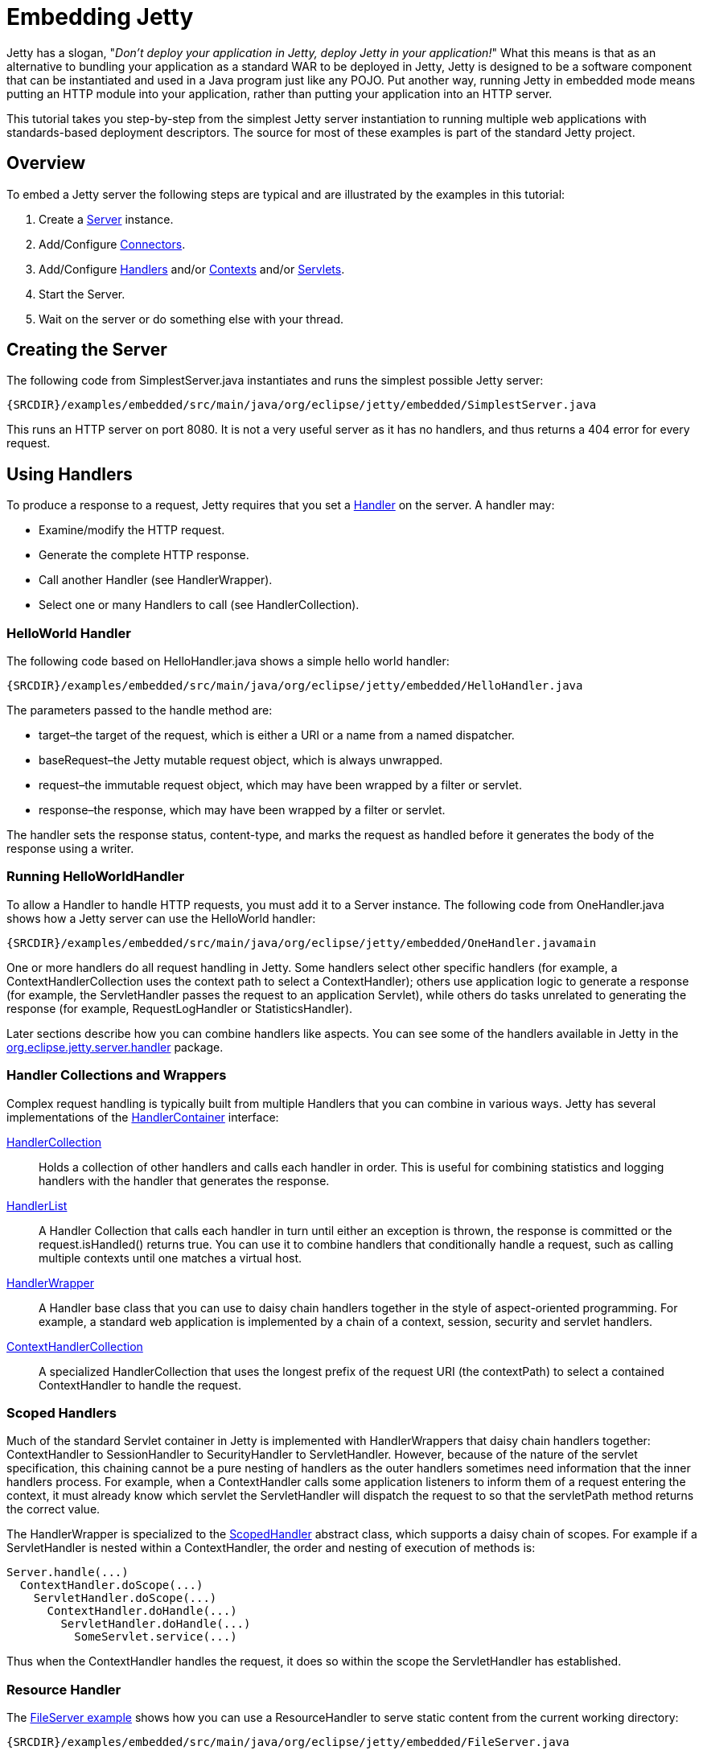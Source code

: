 //  ========================================================================
//  Copyright (c) 1995-2012 Mort Bay Consulting Pty. Ltd.
//  ========================================================================
//  All rights reserved. This program and the accompanying materials
//  are made available under the terms of the Eclipse Public License v1.0
//  and Apache License v2.0 which accompanies this distribution.
//
//      The Eclipse Public License is available at
//      http://www.eclipse.org/legal/epl-v10.html
//
//      The Apache License v2.0 is available at
//      http://www.opensource.org/licenses/apache2.0.php
//
//  You may elect to redistribute this code under either of these licenses.
//  ========================================================================

[[embedding-jetty]]
= Embedding Jetty

Jetty has a slogan, "__Don't deploy your application in Jetty, deploy
Jetty in your application!__" What this means is that as an alternative
to bundling your application as a standard WAR to be deployed in Jetty,
Jetty is designed to be a software component that can be instantiated
and used in a Java program just like any POJO. Put another way, running
Jetty in embedded mode means putting an HTTP module into your
application, rather than putting your application into an HTTP server.

This tutorial takes you step-by-step from the simplest Jetty server
instantiation to running multiple web applications with standards-based
deployment descriptors. The source for most of these examples is part of
the standard Jetty project.

== Overview

To embed a Jetty server the following steps are typical and are
illustrated by the examples in this tutorial:

1.  Create a link:{JDURL}/org/eclipse/jetty/server/Server.html[Server]
instance.
2.  Add/Configure
link:{JDURL}/org/eclipse/jetty/server/Connector.html[Connectors].
3.  Add/Configure
link:{JDURL}/org/eclipse/jetty/server/Handler.html[Handlers] and/or
link:{JDURL}/org/eclipse/jetty/server/handler/ContextHandler.html[Contexts]
and/or
http://docs.oracle.com/javaee/6/api/javax/servlet/Servlet.html[Servlets].
4.  Start the Server.
5.  Wait on the server or do something else with your thread.

== Creating the Server

The following code from SimplestServer.java instantiates and runs the
simplest possible Jetty server:

[source,rjava-no-parse]
----
{SRCDIR}/examples/embedded/src/main/java/org/eclipse/jetty/embedded/SimplestServer.java
----

This runs an HTTP server on port 8080. It is not a very useful server as
it has no handlers, and thus returns a 404 error for every request.

== Using Handlers

To produce a response to a request, Jetty requires that you set a
link:{JDURL}/org/eclipse/jetty/server/Handler.html[Handler] on the
server. A handler may:

* Examine/modify the HTTP request.
* Generate the complete HTTP response.
* Call another Handler (see HandlerWrapper).
* Select one or many Handlers to call (see HandlerCollection).

=== HelloWorld Handler

The following code based on HelloHandler.java shows a simple hello world
handler:

[source,rjava-no-parse]
----
{SRCDIR}/examples/embedded/src/main/java/org/eclipse/jetty/embedded/HelloHandler.java
----

The parameters passed to the handle method are:

* target–the target of the request, which is either a URI or a name from
a named dispatcher.
* baseRequest–the Jetty mutable request object, which is always
unwrapped.
* request–the immutable request object, which may have been wrapped by a
filter or servlet.
* response–the response, which may have been wrapped by a filter or
servlet.

The handler sets the response status, content-type, and marks the
request as handled before it generates the body of the response using a
writer.

=== Running HelloWorldHandler

To allow a Handler to handle HTTP requests, you must add it to a Server
instance. The following code from OneHandler.java shows how a Jetty
server can use the HelloWorld handler:

[source,rjava-no-parse]
----
{SRCDIR}/examples/embedded/src/main/java/org/eclipse/jetty/embedded/OneHandler.javamain
----

One or more handlers do all request handling in Jetty. Some handlers
select other specific handlers (for example, a ContextHandlerCollection
uses the context path to select a ContextHandler); others use
application logic to generate a response (for example, the
ServletHandler passes the request to an application Servlet), while
others do tasks unrelated to generating the response (for example,
RequestLogHandler or StatisticsHandler).

Later sections describe how you can combine handlers like aspects. You
can see some of the handlers available in Jetty in the
link:{JXURL}/org/eclipse/jetty/server/handler/package-summary.html[org.eclipse.jetty.server.handler]
package.

=== Handler Collections and Wrappers

Complex request handling is typically built from multiple Handlers that
you can combine in various ways. Jetty has several implementations of
the
link:{JDURL}/org/eclipse/jetty/server/HandlerContainer.html[HandlerContainer]
interface:

link:{JDURL}/org/eclipse/jetty/server/handler/HandlerCollection.html[HandlerCollection]::
  Holds a collection of other handlers and calls each handler in order.
  This is useful for combining statistics and logging handlers with the
  handler that generates the response.
link:{JDURL}/org/eclipse/jetty/server/handler/HandlerList.html[HandlerList]::
  A Handler Collection that calls each handler in turn until either an
  exception is thrown, the response is committed or the
  request.isHandled() returns true. You can use it to combine handlers
  that conditionally handle a request, such as calling multiple contexts
  until one matches a virtual host.
link:{JDURL}/org/eclipse/jetty/server/handler/HandlerWrapper.html[HandlerWrapper]::
  A Handler base class that you can use to daisy chain handlers together
  in the style of aspect-oriented programming. For example, a standard
  web application is implemented by a chain of a context, session,
  security and servlet handlers.
link:{JDURL}/org/eclipse/jetty/server/handler/ContextHandlerCollection.html[ContextHandlerCollection]::
  A specialized HandlerCollection that uses the longest prefix of the
  request URI (the contextPath) to select a contained ContextHandler to
  handle the request.

=== Scoped Handlers

Much of the standard Servlet container in Jetty is implemented with
HandlerWrappers that daisy chain handlers together: ContextHandler to
SessionHandler to SecurityHandler to ServletHandler. However, because of
the nature of the servlet specification, this chaining cannot be a pure
nesting of handlers as the outer handlers sometimes need information
that the inner handlers process. For example, when a ContextHandler
calls some application listeners to inform them of a request entering
the context, it must already know which servlet the ServletHandler will
dispatch the request to so that the servletPath method returns the
correct value.

The HandlerWrapper is specialized to the
link:{JXURL}/org/eclipse/jetty/server/handler/ScopedHandler.html[ScopedHandler]
abstract class, which supports a daisy chain of scopes. For example if a
ServletHandler is nested within a ContextHandler, the order and nesting
of execution of methods is:

....
Server.handle(...)
  ContextHandler.doScope(...)
    ServletHandler.doScope(...)
      ContextHandler.doHandle(...)
        ServletHandler.doHandle(...)
          SomeServlet.service(...)
....

Thus when the ContextHandler handles the request, it does so within the
scope the ServletHandler has established.

=== Resource Handler

The link:{JXURL}/org/eclipse/jetty/embedded/FileServer.html[FileServer
example] shows how you can use a ResourceHandler to serve static content
from the current working directory:

[source,rjava-no-parse]
----
{SRCDIR}/examples/embedded/src/main/java/org/eclipse/jetty/embedded/FileServer.java
----

Notice that a HandlerList is used with the ResourceHandler and a
DefaultHandler, so that the DefaultHandler generates a good 404 response
for any requests that do not match a static resource.

== Embedding Connectors

In the previous examples, the Server instance is passed a port number
and it internally creates a default instance of a Connector that listens
for requests on that port. However, often when embedding Jetty it is
desirable to explicity instantiate and configure one or more Connectors
for a Server instance.

=== One Connector

The following example,
link:{JXURL}/org/eclipse/jetty/embedded/OneConnector.html[OneConnector.java],
instantiates, configures, and adds a single HTTP connector instance to
the server:

[source,rjava-no-parse]
----
{SRCDIR}/examples/embedded/src/main/java/org/eclipse/jetty/embedded/OneConnector.java
----

In this example the connector handles the HTTP protocol, as that is the
default for the
link:{JXURL}/org/eclipse/jetty/server/ServerConnector.html[ServerConnector]
class.

=== Many Connectors

When configuring multiple connectors (for example, HTTP and HTTPS), it
may be desirable to share configuration of common parameters for HTTP.
To achieve this you need to explicitly configure the ServerConnector
class with ConnectionFactory instances, and provide them with common
HTTP configuration.

The
link:{JXURL}/org/eclipse/jetty/embedded/ManyConnectors.html[ManyConnectors
example], configures a server with two ServerConnector instances: the
http connector has a
link:{JXURL}/org/eclipse/jetty/server/HttpConnectionFactory.html[HTTPConnectionFactory]
instance; the https connector has a SslConnectionFactory chained to a
HttpConnectionFactory. Both HttpConnectionFactories are configured based
on the same
link:{JXURL}/org/eclipse/jetty/server/HttpConfiguration.html[HttpConfiguration]
instance, however the HTTPS factory uses a wrapped configuration so that
a
link:{JXURL}/org/eclipse/jetty/server/SecureRequestCustomizer.html[SecureRequestCustomizer]
can be added.

== Embedding Servlets

http://en.wikipedia.org/wiki/Java_Servlet[Servlets] are the standard way
to provide application logic that handles HTTP requests. Servlets are
similar to a Jetty Handler except that the request object is not mutable
and thus cannot be modified. Servlets are handled in Jetty by A
link:{JXURL}/org/eclipse/jetty/embedded/MinimalServlets.html[ServletHandler].
It uses standard path mappings to match a Servlet to a request; sets the
requests servletPath and pathInfo; passes the request to the servlet,
possibly via Filters to produce a response.

The
link:{JXURL}/org/eclipse/jetty/embedded/MinimalServlets.html[MinimalServlets
example] creates a ServletHandler instance and configures a single
HelloServlet:

[source,rjava-no-parse]
----
{SRCDIR}/examples/embedded/src/main/java/org/eclipse/jetty/embedded/MinimalServlets.java
----

== Embedding Contexts

A
link:{JXURL}/org/eclipse/jetty/embedded/OneContext.html[ContextHandler]
is a ScopedHandler that responds only to requests that have a URI prefix
that matches the configured context path. Requests that match the
context path have their path methods updated accordingly and the
contexts scope is available, which optionally may include:

* A Classloader that is set as the Thread context classloader while
request handling is in scope.
* A set of attributes that is available via the
http://docs.oracle.com/javaee/6/api/javax/servlet/ServletContext.html[ServletContext]
API.
* A set of init parameters that is available via the
http://docs.oracle.com/javaee/6/api/javax/servlet/ServletContext.html[ServletContext]
API.
* A base Resource which is used as the document root for static resource
requests via the
http://docs.oracle.com/javaee/6/api/javax/servlet/ServletContext.html[ServletContext]
API.
* A set of virtual host names.

The following
link:{JXURL}/org/eclipse/jetty/embedded/OneContext.html[OneContext
example] shows a context being established that wraps the
link:{JXURL}/org/eclipse/jetty/embedded/HelloHandler.html[HelloHandler]:

[source,rjava-no-parse]
----
{SRCDIR}/examples/embedded/src/main/java/org/eclipse/jetty/embedded/OneContext.java
----

When many contexts are present, you can embed a ContextHandlerCollection
to efficiently examine a request URI to then select the matching
ContextHandler(s) for the request. The
link:{JXURL}/org/eclipse/jetty/embedded/ManyContexts.html[ManyContexts
example] shows how many such contexts you can configure:

[source,rjava-no-parse]
----
{SRCDIR}/examples/embedded/src/main/java/org/eclipse/jetty/embedded/ManyContexts.java
----

== Embedding ServletContexts

A
link:{JXURL}/org/eclipse/jetty/servlet/ServletContextHandler.html[ServletContextHandler]
is a specialization of ContextHandler with support for standard sessions
and Servlets. The following
link:{JXURL}/org/eclipse/jetty/embedded/OneServletContext.html[OneServletContext
example] instantiates a
link:{JXURL}/org/eclipse/jetty/servlet/DefaultServlet.html[DefaultServlet]
to server static content from /tmp/ and a link:???[DumpServlet] that
creates a session and dumps basic details about the request:

[source,rjava-no-parse]
----
{SRCDIR}/examples/embedded/src/main/java/org/eclipse/jetty/embedded/OneServletContext.java
----

== Embedding Web Applications

A
link:{JXURL}/org/eclipse/jetty/webapp/WebAppContext.html[WebAppContext]
is an extension of a ServletContextHandler that uses the
http://en.wikipedia.org/wiki/WAR_%28Sun_file_format%29[standard layout]
and web.xml to configure the servlets, filters and other features from a
web.xml and/or annotations. The following
link:{JXURL}/org/eclipse/jetty/embedded/OneWebApp.html[OneWebApp
example] configures the Jetty test webapp. Web applications can use
resources the container provides, and in this case a LoginService is
needed and also configured:

[source,rjava-no-parse]
----
{SRCDIR}/examples/embedded/src/main/java/org/eclipse/jetty/embedded/OneWebApp.java
----

== Like Jetty XML

The typical way to configure an instance of the Jetty server is via
`jetty.xml` and associated configuration files. However the Jetty XML
configuration format is just a simple rendering of what you can do in
code; it is very simple to write embedded code that does precisely what
the jetty.xml configuration does. The
link:{JXURL}/org/eclipse/jetty/embedded/LikeJettyXml.html[LikeJettyXml
example] following renders in code the behaviour obtained from the
configuration files:

* link:{GITBROWSEURL}/jetty-server/src/main/config/etc/jetty.xml[jetty.xml]
* link:{GITBROWSEURL}/jetty-jmx/src/main/config/etc/jetty-jmx.xml[jetty-jmx.xml]
* link:{GITBROWSEURL}/jetty-server/src/main/config/etc/jetty-http.xml[jetty-http.xml]
* link:{GITBROWSEURL}/jetty-server/src/main/config/etc/jetty-https.xml[jetty-https.xml]
* link:{GITBROWSEURL}/jetty-deploy/src/main/config/etc/jetty-deploy.xml[jetty-deploy.xml]
* link:{GITBROWSEURL}/jetty-server/src/main/config/etc/jetty-stats.xml[jetty-stats.xml]
* link:{GITBROWSEURL}/jetty-server/src/main/config/etc/jetty-requestlog.xml[jetty-requestlog.xml]
* link:{GITBROWSEURL}/jetty-server/src/main/config/etc/jetty-lowresources.xml[jetty-lowresources.xml]
* link:{GITBROWSEURL}/tests/test-webapps/test-jetty-webapp/src/main/config/etc/test-realm.xml[test-realm.xml]

[source,rjava-no-parse]
----
{SRCDIR}/examples/embedded/src/main/java/org/eclipse/jetty/embedded/LikeJettyXml.java
----
